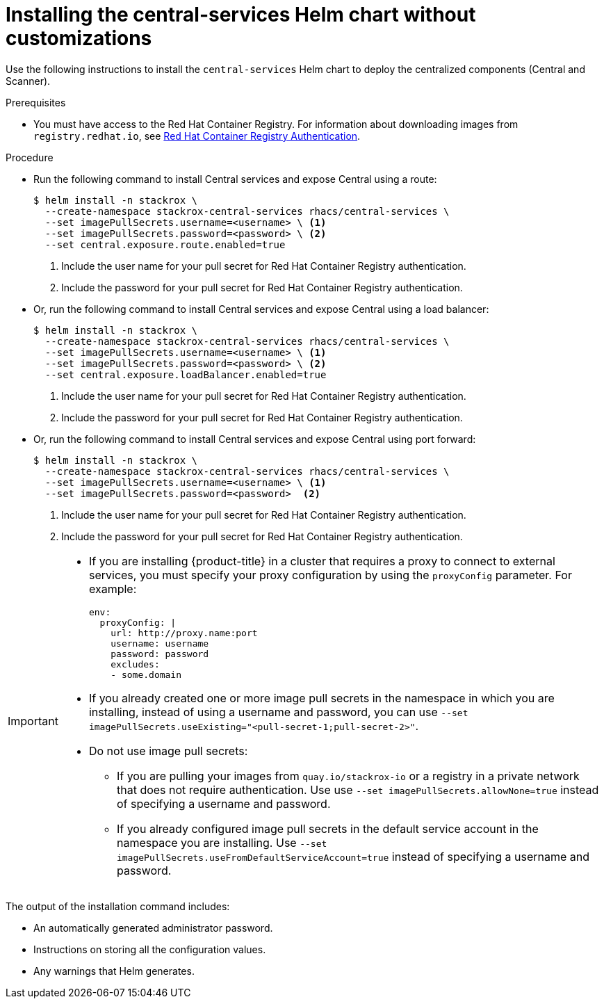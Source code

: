 // Module included in the following assemblies:
//
// * installing/installing_ocp/install-central-ocp.adoc
// * installing/installing_other/install-central-other.adoc
:_mod-docs-content-type: PROCEDURE
[id="installing-quickly_{context}"]
= Installing the central-services Helm chart without customizations

Use the following instructions to install the `central-services` Helm chart to deploy the centralized components (Central and Scanner).

.Prerequisites
* You must have access to the Red Hat Container Registry. For information about downloading images from `registry.redhat.io`, see link:https://access.redhat.com/RegistryAuthentication[Red Hat Container Registry Authentication].

.Procedure

* Run the following command to install Central services and expose Central using a route:
+
[source,terminal]
----
$ helm install -n stackrox \
  --create-namespace stackrox-central-services rhacs/central-services \
  --set imagePullSecrets.username=<username> \ <1>
  --set imagePullSecrets.password=<password> \ <2>
  --set central.exposure.route.enabled=true
----
<1> Include the user name for your pull secret for Red Hat Container Registry authentication.
<2> Include the password for your pull secret for Red Hat Container Registry authentication.

* Or, run the following command to install Central services and expose Central using a load balancer:
+
[source,terminal]
----
$ helm install -n stackrox \
  --create-namespace stackrox-central-services rhacs/central-services \
  --set imagePullSecrets.username=<username> \ <1>
  --set imagePullSecrets.password=<password> \ <2>
  --set central.exposure.loadBalancer.enabled=true
----
<1> Include the user name for your pull secret for Red Hat Container Registry authentication.
<2> Include the password for your pull secret for Red Hat Container Registry authentication.

* Or, run the following command to install Central services and expose Central using port forward:
+
[source,terminal]
----
$ helm install -n stackrox \
  --create-namespace stackrox-central-services rhacs/central-services \
  --set imagePullSecrets.username=<username> \ <1>
  --set imagePullSecrets.password=<password>  <2>
----
<1> Include the user name for your pull secret for Red Hat Container Registry authentication.
<2> Include the password for your pull secret for Red Hat Container Registry authentication.

[IMPORTANT]
====
* If you are installing {product-title} in a cluster that requires a proxy to connect to external services, you must specify your proxy configuration by using the `proxyConfig` parameter. For example:
+
[source,yaml]
----
env:
  proxyConfig: |
    url: http://proxy.name:port
    username: username
    password: password
    excludes:
    - some.domain
----
* If you already created one or more image pull secrets in the namespace in which you are installing, instead of using a username and password, you can use `--set imagePullSecrets.useExisting="<pull-secret-1;pull-secret-2>"`.
* Do not use image pull secrets:

** If you are pulling your images from `quay.io/stackrox-io` or a registry in a private network that does not require authentication. Use use `--set imagePullSecrets.allowNone=true` instead of specifying a username and password.
** If you already configured image pull secrets in the default service account in the namespace you are installing. Use `--set imagePullSecrets.useFromDefaultServiceAccount=true` instead of specifying a username and password.
====

The output of the installation command includes:

* An automatically generated administrator password.
* Instructions on storing all the configuration values.
* Any warnings that Helm generates.
